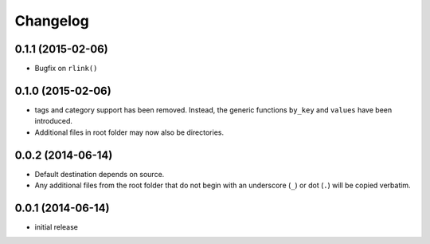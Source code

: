 Changelog
=========


0.1.1 (2015-02-06)
------------------

- Bugfix on ``rlink()``


0.1.0 (2015-02-06)
------------------

- tags and category support has been removed.  Instead, the generic functions
  ``by_key`` and ``values`` have been introduced.
- Additional files in root folder may now also be directories.


0.0.2 (2014-06-14)
------------------

- Default destination depends on source.
- Any additional files from the root folder that do not begin with
  an underscore (``_``) or dot (``.``) will be copied verbatim.


0.0.1 (2014-06-14)
------------------

- initial release
